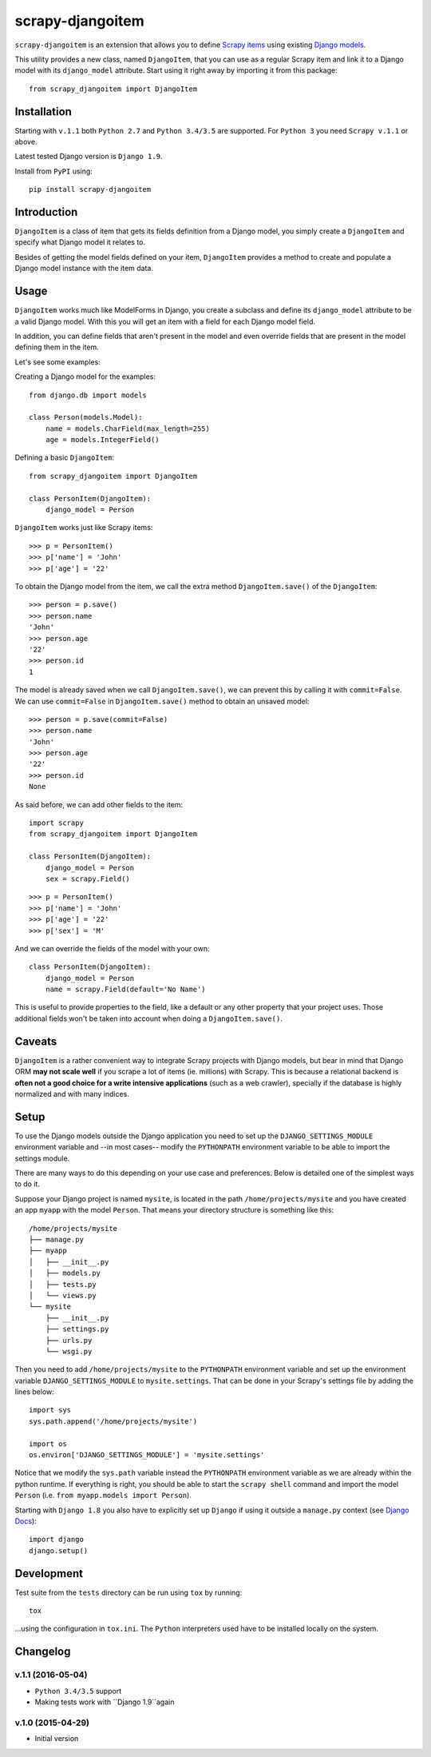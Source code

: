 =================
scrapy-djangoitem
=================

.. image:: https://img.shields.io/pypi/v/scrapy-djangoitem.svg
   :target: https://pypi.python.org/pypi/scrapy-djangoitem
   :alt: PyPI Version

.. image:: https://img.shields.io/travis/scrapy-plugins/scrapy-djangoitem/master.svg
   :target: http://travis-ci.org/scrapy-plugins/scrapy-djangoitem
   :alt: Build Status

.. image:: https://img.shields.io/github/license/scrapy-plugins/scrapy-djangoitem.svg
   :target: https://github.com/scrapy-plugins/scrapy-djangoitem/blob/master/LICENSE
   :alt: License


``scrapy-djangoitem`` is an extension that allows you to define `Scrapy items
<http://doc.scrapy.org/en/latest/topics/items.html>`_ using existing `Django
models <https://docs.djangoproject.com/en/latest/topics/db/models/>`_.

This utility provides a new class, named ``DjangoItem``, that you can use as a
regular Scrapy item and link it to a Django model with its ``django_model``
attribute. Start using it right away by importing it from this package::

    from scrapy_djangoitem import DjangoItem

Installation
============

Starting with ``v.1.1`` both ``Python 2.7`` and ``Python 3.4/3.5`` are
supported. For ``Python 3`` you need ``Scrapy v.1.1`` or above.

Latest tested Django version is ``Django 1.9``.

Install from ``PyPI`` using::

  pip install scrapy-djangoitem


Introduction
============

``DjangoItem`` is a class of item that gets its fields definition from a
Django model, you simply create a ``DjangoItem`` and specify what Django
model it relates to.

Besides of getting the model fields defined on your item, ``DjangoItem``
provides a method to create and populate a Django model instance with the item
data.

Usage
=====

``DjangoItem`` works much like ModelForms in Django, you create a subclass
and define its ``django_model`` attribute to be a valid Django model. With this
you will get an item with a field for each Django model field.

In addition, you can define fields that aren't present in the model and even
override fields that are present in the model defining them in the item.

Let's see some examples:

Creating a Django model for the examples::

    from django.db import models

    class Person(models.Model):
        name = models.CharField(max_length=255)
        age = models.IntegerField()

Defining a basic ``DjangoItem``::

    from scrapy_djangoitem import DjangoItem

    class PersonItem(DjangoItem):
        django_model = Person

``DjangoItem`` works just like Scrapy items::

    >>> p = PersonItem()
    >>> p['name'] = 'John'
    >>> p['age'] = '22'

To obtain the Django model from the item, we call the extra method
``DjangoItem.save()`` of the ``DjangoItem``::

    >>> person = p.save()
    >>> person.name
    'John'
    >>> person.age
    '22'
    >>> person.id
    1

The model is already saved when we call ``DjangoItem.save()``, we
can prevent this by calling it with ``commit=False``. We can use
``commit=False`` in ``DjangoItem.save()`` method to obtain an unsaved model::

    >>> person = p.save(commit=False)
    >>> person.name
    'John'
    >>> person.age
    '22'
    >>> person.id
    None

As said before, we can add other fields to the item::

    import scrapy
    from scrapy_djangoitem import DjangoItem

    class PersonItem(DjangoItem):
        django_model = Person
        sex = scrapy.Field()

::

   >>> p = PersonItem()
   >>> p['name'] = 'John'
   >>> p['age'] = '22'
   >>> p['sex'] = 'M'

And we can override the fields of the model with your own::

    class PersonItem(DjangoItem):
        django_model = Person
        name = scrapy.Field(default='No Name')

This is useful to provide properties to the field, like a default or any other
property that your project uses. Those additional fields won't be taken into
account when doing a ``DjangoItem.save()``.

Caveats
=======

``DjangoItem`` is a rather convenient way to integrate Scrapy projects with Django
models, but bear in mind that Django ORM **may not scale well** if you scrape a lot
of items (ie. millions) with Scrapy. This is because a relational backend is
**often not a good choice for a write intensive applications** (such as a web
crawler), specially if the database is highly normalized and with many indices.

Setup
=====

To use the Django models outside the Django application you need to set up the
``DJANGO_SETTINGS_MODULE`` environment variable and --in most cases-- modify
the ``PYTHONPATH`` environment variable to be able to import the settings
module.

There are many ways to do this depending on your use case and preferences.
Below is detailed one of the simplest ways to do it.

Suppose your Django project is named ``mysite``, is located in the path
``/home/projects/mysite`` and you have created an app ``myapp`` with the model
``Person``. That means your directory structure is something like this::

    /home/projects/mysite
    ├── manage.py
    ├── myapp
    │   ├── __init__.py
    │   ├── models.py
    │   ├── tests.py
    │   └── views.py
    └── mysite
        ├── __init__.py
        ├── settings.py
        ├── urls.py
        └── wsgi.py

Then you need to add ``/home/projects/mysite`` to the ``PYTHONPATH``
environment variable and set up the environment variable
``DJANGO_SETTINGS_MODULE`` to ``mysite.settings``. That can be done in your
Scrapy's settings file by adding the lines below::

  import sys
  sys.path.append('/home/projects/mysite')

  import os
  os.environ['DJANGO_SETTINGS_MODULE'] = 'mysite.settings'

Notice that we modify the ``sys.path`` variable instead the ``PYTHONPATH``
environment variable as we are already within the python runtime. If everything
is right, you should be able to start the ``scrapy shell`` command and import
the model ``Person`` (i.e. ``from myapp.models import Person``).

Starting with ``Django 1.8`` you also have to explicitly set up ``Django`` if using
it outside a ``manage.py`` context
(see `Django Docs <https://docs.djangoproject.com/en/1.8/intro/tutorial01/#playing-with-the-api>`_)::

  import django
  django.setup()


Development
===========

Test suite from the ``tests`` directory can be run using ``tox`` by running::

  tox

...using the configuration in ``tox.ini``. The ``Python`` interpreters
used have to be installed locally on the system.


Changelog
=========

v.1.1 (2016-05-04)
------------------

* ``Python 3.4/3.5`` support
* Making tests work with ``Django 1.9``again

v.1.0 (2015-04-29)
------------------

* Initial version



